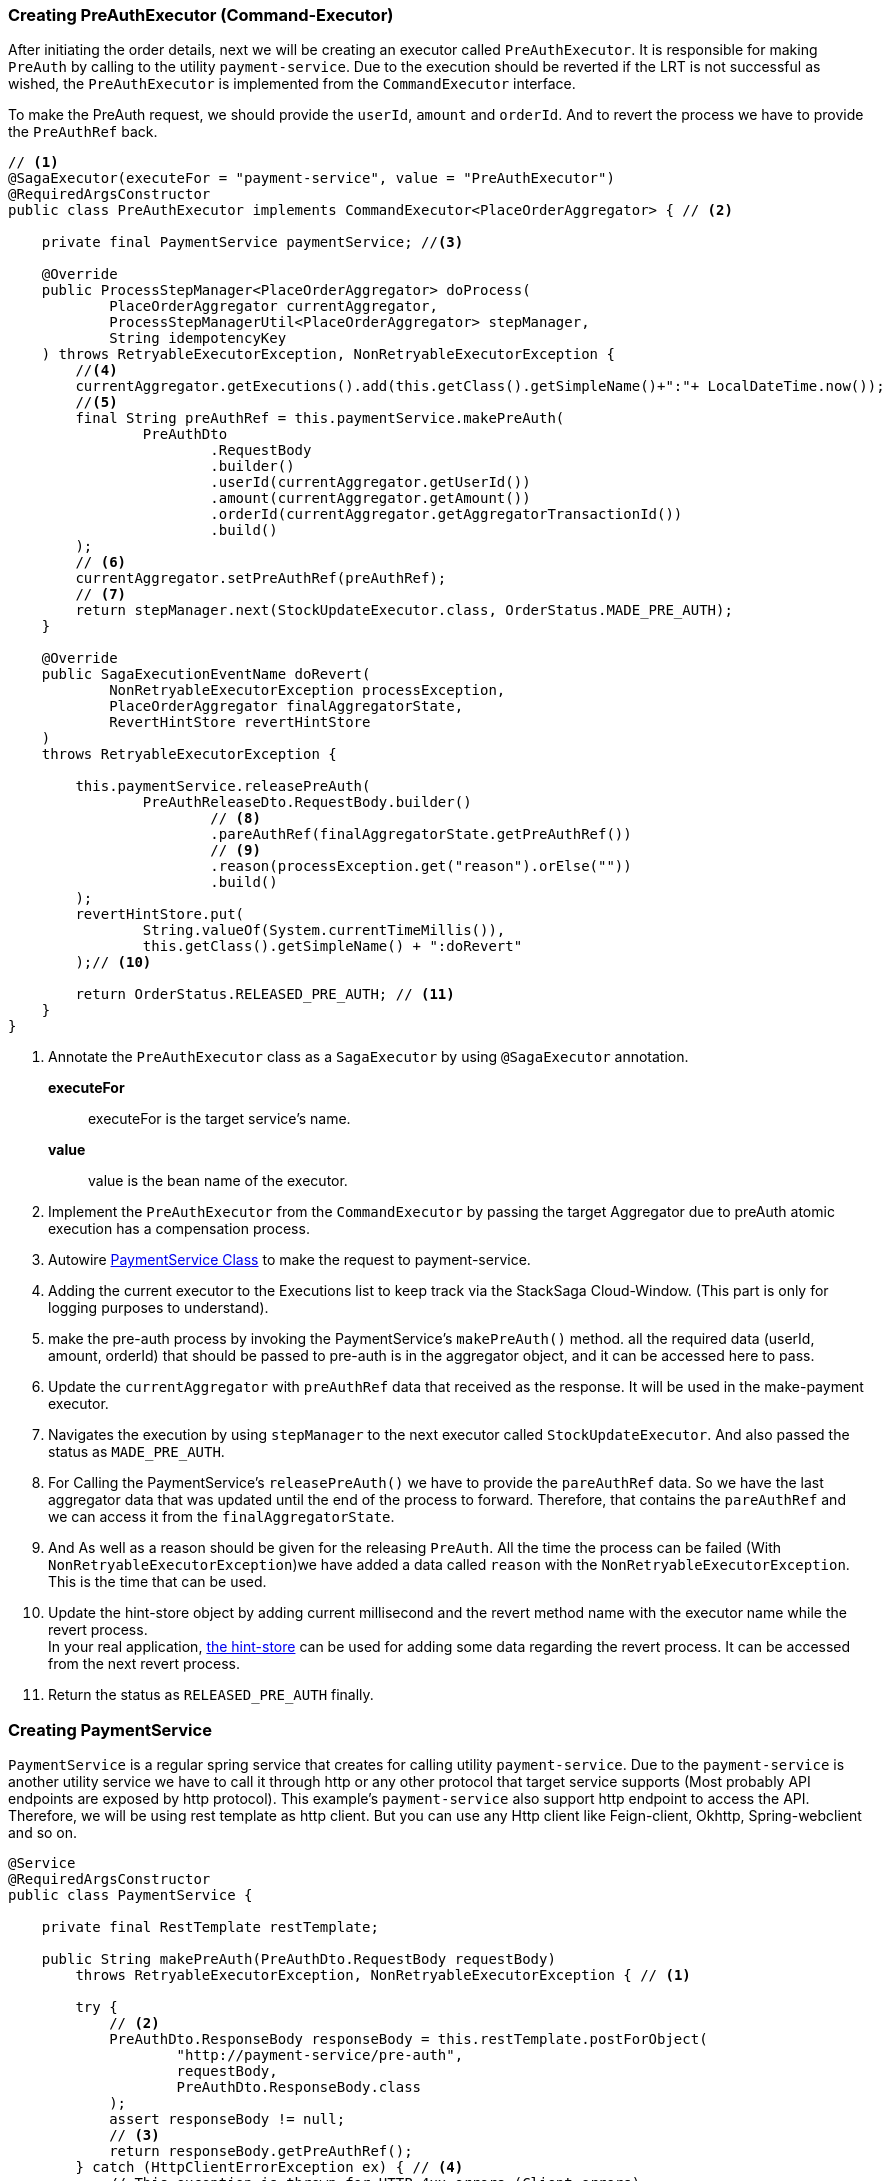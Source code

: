 === Creating PreAuthExecutor (Command-Executor)

After initiating the order details, next we will be creating an executor called `PreAuthExecutor`.
It is responsible for making `PreAuth` by calling to the utility `payment-service`.
Due to the execution should be reverted if the LRT is not successful as wished, the `PreAuthExecutor` is implemented from the `CommandExecutor` interface.

To make the PreAuth request, we should provide the `userId`, `amount` and `orderId`.
And to revert the process we have to provide the `PreAuthRef` back.

[source,java]
----
// <1>
@SagaExecutor(executeFor = "payment-service", value = "PreAuthExecutor")
@RequiredArgsConstructor
public class PreAuthExecutor implements CommandExecutor<PlaceOrderAggregator> { // <2>

    private final PaymentService paymentService; //<3>

    @Override
    public ProcessStepManager<PlaceOrderAggregator> doProcess(
            PlaceOrderAggregator currentAggregator,
            ProcessStepManagerUtil<PlaceOrderAggregator> stepManager,
            String idempotencyKey
    ) throws RetryableExecutorException, NonRetryableExecutorException {
        //<4>
        currentAggregator.getExecutions().add(this.getClass().getSimpleName()+":"+ LocalDateTime.now());
        //<5>
        final String preAuthRef = this.paymentService.makePreAuth(
                PreAuthDto
                        .RequestBody
                        .builder()
                        .userId(currentAggregator.getUserId())
                        .amount(currentAggregator.getAmount())
                        .orderId(currentAggregator.getAggregatorTransactionId())
                        .build()
        );
        // <6>
        currentAggregator.setPreAuthRef(preAuthRef);
        // <7>
        return stepManager.next(StockUpdateExecutor.class, OrderStatus.MADE_PRE_AUTH);
    }

    @Override
    public SagaExecutionEventName doRevert(
            NonRetryableExecutorException processException,
            PlaceOrderAggregator finalAggregatorState,
            RevertHintStore revertHintStore
    )
    throws RetryableExecutorException {

        this.paymentService.releasePreAuth(
                PreAuthReleaseDto.RequestBody.builder()
                        // <8>
                        .pareAuthRef(finalAggregatorState.getPreAuthRef())
                        // <9>
                        .reason(processException.get("reason").orElse(""))
                        .build()
        );
        revertHintStore.put(
                String.valueOf(System.currentTimeMillis()),
                this.getClass().getSimpleName() + ":doRevert"
        );// <10>

        return OrderStatus.RELEASED_PRE_AUTH; // <11>
    }
}
----

<1> Annotate the `PreAuthExecutor` class as a `SagaExecutor` by using `@SagaExecutor` annotation.
+
*executeFor*:: executeFor is the target service’s name.
*value*:: value is the bean name of the executor.

<2> Implement the `PreAuthExecutor` from the `CommandExecutor` by passing the target Aggregator due to preAuth atomic execution has a compensation process.

<3> Autowire xref:stacksaga-demo.adoc#creating_payment_service[PaymentService Class] to make the request to payment-service.

<4> Adding the current executor to the Executions list to keep track via the StackSaga Cloud-Window.
(This part is only for logging purposes to understand).

<5> make the pre-auth process by invoking the PaymentService's `makePreAuth()` method. all the required data (userId, amount, orderId) that should be passed to pre-auth is in the aggregator object, and it can be accessed here to pass.

<6> Update the `currentAggregator` with `preAuthRef` data that received as the response.
It will be used in the make-payment executor.

<7> Navigates the execution by using `stepManager` to the next executor called `StockUpdateExecutor`.
And also passed the status as `MADE_PRE_AUTH`.


<8> For Calling the PaymentService's `releasePreAuth()` we have to provide the `pareAuthRef` data.
So we have the last aggregator data that was updated until the end of the process to forward.
Therefore, that contains the `pareAuthRef` and we can access it from the `finalAggregatorState`.

<9> And As well as a reason should be given for the releasing `PreAuth`.
All the time the process can be failed (With  `NonRetryableExecutorException`)we have added a data called `reason` with the `NonRetryableExecutorException`.
This is the time that can be used.

<10> Update the hint-store object by adding current millisecond and the revert method name with the executor name while the revert process.  +
In your real application, xref://[the hint-store] can be used for adding some data regarding the revert process.
It can be accessed from the next revert process.


<11> Return the status as `RELEASED_PRE_AUTH`  finally.

[[creating_payment_service]]
=== Creating PaymentService

`PaymentService` is a regular spring service that creates for calling utility `payment-service`.
Due to the `payment-service` is another utility service we have to call it through http or any other protocol that target service supports (Most probably API endpoints are exposed by http protocol).
This example's `payment-service` also support http endpoint to access the API.
Therefore, we will be using rest template as http client.
But you can use any Http client like Feign-client, Okhttp, Spring-webclient and so on.

[source,java]
----
@Service
@RequiredArgsConstructor
public class PaymentService {

    private final RestTemplate restTemplate;

    public String makePreAuth(PreAuthDto.RequestBody requestBody)
        throws RetryableExecutorException, NonRetryableExecutorException { // <1>

        try {
            // <2>
            PreAuthDto.ResponseBody responseBody = this.restTemplate.postForObject(
                    "http://payment-service/pre-auth",
                    requestBody,
                    PreAuthDto.ResponseBody.class
            );
            assert responseBody != null;
            // <3>
            return responseBody.getPreAuthRef();
        } catch (HttpClientErrorException ex) { // <4>
            // This exception is thrown for HTTP 4xx errors (Client errors)
            // You can handle specific HTTP error codes here
            if (ex.getStatusCode().equals(HttpStatus.FORBIDDEN)) {
                // <5>
                throw NonRetryableExecutorException
                        .buildWith(
                                new InsufficientBalanceException("Balance not sufficient"),
                                ""
                        )
                        .build();
            } else {
                // <6>
                throw NonRetryableExecutorException.buildWith(ex, "").build();
            }
        } catch (HttpServerErrorException ex) {  // <7>
            // This exception is thrown for HTTP 5xx errors (Server errors)
            // You can handle specific HTTP error codes here
            if (ex.getStatusCode().equals(HttpStatus.INTERNAL_SERVER_ERROR)) {
                // <8>
                throw NonRetryableExecutorException.buildWith(ex, "").build();
            } else {
                //502 , 503, 504, 509 etc.
                // <9>
                throw RetryableExecutorException.buildWith(ex).build();
            }
        } catch (RestClientException ex) {  // <10>
            // This exception is a generic RestClientException
            // Handle other types of exceptions here
            // <11>
            throw ex;
        } catch (IllegalArgumentException illegalArgumentException) {
            throw RetryableExecutorException.buildWith(illegalArgumentException).build();
        }

    }

    public void releasePreAuth(PreAuthReleaseDto.RequestBody requestBody) throws RetryableExecutorException {
        try {
            // <12>
            this.restTemplate.put(
                    "http://payment-service/pre-auth/release",
                    requestBody
            );
        } catch (HttpServerErrorException ex) {// <13>
            // This exception is thrown for HTTP 5xx errors (Server errors)
            // You can handle specific HTTP error codes here
            if (ex.getStatusCode().equals(HttpStatus.INTERNAL_SERVER_ERROR)) {
                // <14>
                throw NonRetryableExecutorException.buildWith(ex, "").build();
            } else {
                //502 , 503, 504, 509 etc.
                // <15>
                throw RetryableExecutorException.buildWith(ex).build();
            }
        } catch (RestClientException ex) { // <16>
            // This exception is thrown for HTTP 4xx errors (Client errors)
            // You can handle specific HTTP error codes here
            // <17>
            throw ex;
        } catch (IllegalArgumentException illegalArgumentException) {
            throw RetryableExecutorException.buildWith(illegalArgumentException).build();
        } catch (RuntimeException restOfExceptions) { // <18>
            log.error("Unhanded exception : {}", restOfExceptions.getMessage());
            log.warn("Unhanded exception was occurred and ignored while releasing pre-auth: {}", restOfExceptions.getMessage());
        }
    }
}
----

<1> We have thrown both `NonRetryableExecutorException`,and `RetryableExecutorException` that PreAuthExecutor's `doPrcess()` method expects.
The handling exception part is done in the service layer.
+
[ Read the xref:creating-UserDetailExecutor.adoc#exception_tip[TIP] ]

<2> Call the http request to the utility payment-service.

<3> Returns the `authRef` that received as the response to the `PreAuthExecutor`.

<4> Catch the https://en.wikipedia.org/wiki/List_of_HTTP_status_codes[*4xx*] HTTP errors to determine if the exception is a `NonRetryableExecutorException` or `RetryableExecutorException`.

<5> An error can be thrown by the payment-service when we try to make a pre-auth if the user has no enough balance for making the pre-auth.
Therefore, the `FORBIDDEN` error code is filtered and throws it as `NonRetryableExecutorException` wrapping with a new exception called `InsufficientBalanceException`.

<6> Other 4xx errors are thrown as `NonRetryableExecutorException`.

<7> Catch the https://en.wikipedia.org/wiki/List_of_HTTP_status_codes[*5xx*] HTTP errors to determine if the exception is a `NonRetryableExecutorException` or `RetryableExecutorException`.
Most probably 5xx errors can be retried, but there are some cases it can not.

<8> Check the 5xx error is equal to `INTERNAL_SERVER_ERROR`.
Because if there is an internal server in this case, we know that we cannot go ahead and the process should be stopped going forward.
Therefore, `NonRetryableExecutorException` is thrown by wrapping the real letter.

<9> If the 5xx is not equal to `INTERNAL_SERVER_ERROR`, then other errors like 502, 503, 504, 509 error codes are caught as `RetryableExecutorException` and therefore a `RetryableExecutorException` is thrown by wrapping the real exception.

<10> Catch the other exceptions.

<11> In this example, other error codes are not considered because we assume that errors cannot be happened.
Therefore, that error just throws without wrapping with `NonRetryableExecutorException`.
IF you want to wrap, you can do as usual but is not required if you don't consider those errors.
Because internally the framework wraps the all `RuntimeExceptions` with `NonRetryableExecutorException` by default.

<12> Making the request to the utility payment-service to release the PreAuth that we made.
This method is the Compensating of the `makePreAuth`.

<13> Catch the https://en.wikipedia.org/wiki/List_of_HTTP_status_codes[*5xx*] HTTP errors to determine if the exception is a `NonRetryableExecutorException` or `RetryableExecutorException`.
Most probably 5xx errors can be retried, but there are some cases it can not.


<14> If the 5xx is not equal to `INTERNAL_SERVER_ERROR`, then other errors like 502, 503, 504, 509 error codes are caught as `RetryableExecutorException` and therefore a `RetryableExecutorException` is thrown by wrapping the real exception.



<15> If the 5xx is not equal to `INTERNAL_SERVER_ERROR`, then other errors like 502, 503, 504, 509 error codes are caught as `RetryableExecutorException` and therefore a `RetryableExecutorException` is thrown by wrapping the real exception.



<16> Catch the other exceptions.

<17> In this example, other error codes are not considered because we assume that errors cannot be happened.
Therefore, that error just throws without wrapping with `NonRetryableExecutorException`.
IF you want to wrap, you can do as usual but is not required if you don't consider those errors.
Because internally the framework wraps the all `RuntimeExceptions` with `NonRetryableExecutorException` by default.

<18> Ignore other all unknown (Unhandled) exceptions to avoid the transaction termination.

[[tip_for_avoid_transaction_termination]]
TIP: If you think that, even if the revert execution is failed for some reason (due to an unhandled exception,) the rest of revert executions should be run without terminating the transaction, you can flow this.

